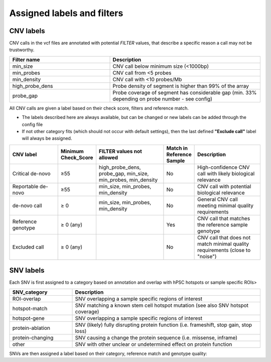 Assigned labels and filters
===========================

.. caution::Under construction
    This page is still under construction and has not been finalised yet

.. _tech-cnv-labels:

CNV labels
----------

CNV calls in the vcf files are annotated with potential *FILTER* values, 
that describe a specific reason a call may not be trustworthy.

.. list-table::
   :widths: 20 30
   :header-rows: 1

   * - Filter name
     - Description

   * - min_size
     - CNV call below minimum size (<1000bp)
   * - min_probes
     - CNV call from <5 probes
   * - min_density 
     - CNV call with <10 probes/Mb
   * - high_probe_dens
     - Probe density of segment is higher than 99% of the array
   * - probe_gap
     - Probe coverage of segment has considerable gap (min. 33% depending on probe number - see config)

All CNV calls are given a label based on their check score, filters and reference match.

- The labels described here are always available, but can be changed or new labels can be added through the config file
- If not other category fits (which should not occur with default settings), then the last defined **"Exclude call"** label will always be assigned.

.. list-table::  
   :widths: 18 10 25 10 25
   :header-rows: 1

   * - CNV label
     - Minimum Check_Score
     - FILTER values not allowed
     - Match in Reference Sample
     - Description

   * - Critical de-novo
     - ≥55
     - high_probe_dens, probe_gap, min_size, min_probes, min_density
     - No
     - High-confidence CNV call with likely biological relevance
   * - Reportable de-novo
     - ≥55
     - min_size, min_probes, min_density
     - No
     - CNV call with potential biological relevance
   * - de-novo call
     - ≥ 0
     - min_size, min_probes, min_density
     - No
     - General CNV call meeting minimal quality requirements
   * - Reference genotype
     - ≥ 0 (any)
     -
     - Yes
     - CNV call that matches the reference sample genotype
   * - Excluded call
     - ≥ 0 (any)
     -
     - No
     - CNV call that does not match minimal quality requirements (close to "noise")

.. _tech-snv-labels:

SNV labels
----------

Each SNV is first assigned to a category based on annotation and overlap with hPSC hotspots or sample specific ROIs>

.. list-table::
   :widths: 20 60
   :header-rows: 1

   * - SNV_category
     - Description

   * - ROI-overlap
     - SNV overlapping a sample specific regions of interest

   * - hotspot-match
     - SNV matching a known stem cell hotspot mutation (see also SNV hotspot coverage)

   * - hotspot-gene
     - SNV overlapping a sample specific regions of interest

   * - protein-ablation
     - SNV (likely) fully disrupting protein function (i.e. frameshift, stop gain, stop loss)

   * - protein-changing
     - SNV causing a change the protein sequence (i.e. missense, inframe)

   * - other
     - SNV with other unclear or undetermined effect on protein function


SNVs are then assigned a label based on their category, reference match and genotype quality:

.. list-table::  SNV labels
   :widths: 12 12 12 12 50
   :header-rows: 1

   * - SNV Label
     - Categories     
     - Match in Reference Sample
     - Genotype quality
   * - Critical
     - hotspot-match
     - No
     - high
   * - Reportable
     - ROI-overlap, hotspot-gene, protein-ablation
     - No
     - high
   * - Unreliable critical/reportable
     - hotspot-match, ROI-overlap, hotspot-gene, protein-ablation
     - No
     - low
   * - de-Novo
     - protein-changing, other
     - No
     - any
   * - Reference genotype
     - any
     - Yes
     - any

